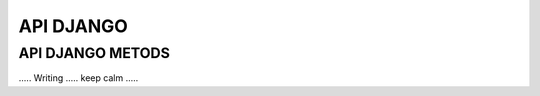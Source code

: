 ##########
API DJANGO
##########


API DJANGO METODS
=================

..... Writing ..... keep calm .....